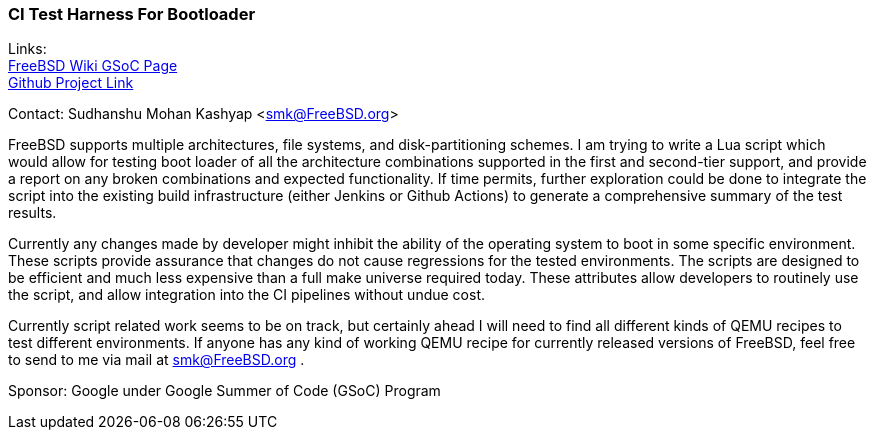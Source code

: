 === CI Test Harness For Bootloader

Links: +
link:https://wiki.freebsd.org/SummerOfCode2023Projects/CITestHarnessForBootloader[FreeBSD Wiki GSoC Page] +
link:https://github.com/mightyjoe781/freebsd-src/tree/bootloader-smk/tools/boot/bootloader_test[Github Project Link]

Contact: Sudhanshu Mohan Kashyap <smk@FreeBSD.org>

FreeBSD supports multiple architectures, file systems, and disk-partitioning schemes.
I am trying to write a Lua script which would allow for testing boot loader of all the architecture combinations supported in the first and second-tier support, and provide a report on any broken combinations and expected functionality.
If time permits, further exploration could be done to integrate the script into the existing build infrastructure (either Jenkins or Github Actions) to generate a comprehensive summary of the test results.

Currently any changes made by developer might inhibit the ability of the operating system to boot in some specific environment.
These scripts provide assurance that changes do not cause regressions for the tested environments.
The scripts are designed to be efficient and much less expensive than a full make universe required today.
These attributes allow developers to routinely use the script, and allow integration into the CI pipelines without undue cost.

Currently script related work seems to be on track, but certainly ahead I will need to find all different kinds of QEMU recipes to test different environments.
If anyone has any kind of working QEMU recipe for currently released versions of FreeBSD, feel free to send to me via mail at smk@FreeBSD.org .

Sponsor: Google under Google Summer of Code (GSoC) Program
